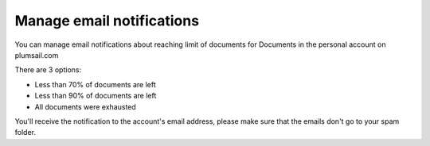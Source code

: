 Manage email notifications
=========================

You can manage email notifications about reaching limit of documents for Documents in the personal account on plumsail.com

There are 3 options:

- Less than 70% of documents are left 
- Less than 90% of documents are left
- All documents were exhausted 

.. image:: ../_static/img/general/documents-email-notifications.png

You'll receive the notification to the account's email address, please make sure that the emails don't go to your spam folder.
